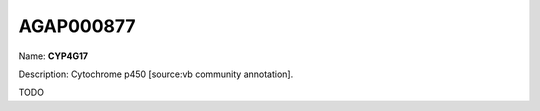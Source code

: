 
AGAP000877
=============

Name: **CYP4G17**

Description: Cytochrome p450 [source:vb community annotation].

TODO
